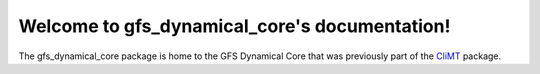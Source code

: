 Welcome to gfs_dynamical_core's documentation!
==============================================

The gfs_dynamical_core package is home to the GFS Dynamical Core that was previously part of
the `CliMT`_ package.

.. _CliMT:
    https://climt.readthedocs.io/

.. Contents:

.. .. toctree::
..    :maxdepth: 2

..    installation
..    components
..    authors
..    history